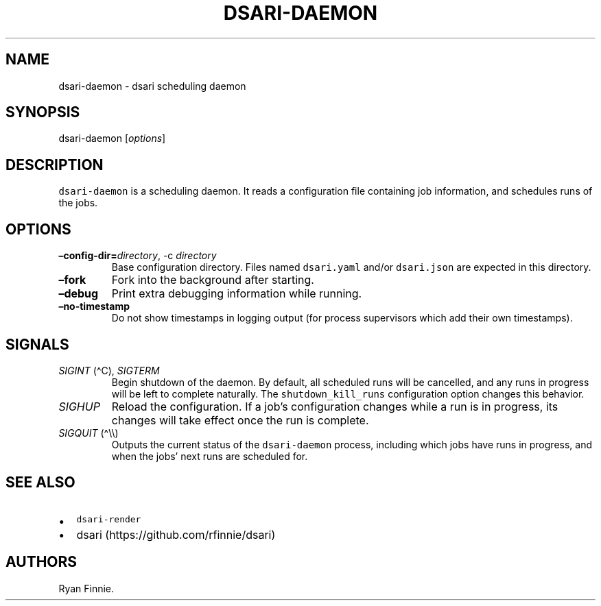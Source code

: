 .\" Automatically generated by Pandoc 2.5
.\"
.TH "DSARI\-DAEMON" "1" "" "" "dsari"
.hy
.SH NAME
.PP
dsari\-daemon \- dsari scheduling daemon
.SH SYNOPSIS
.PP
dsari\-daemon [\f[I]options\f[R]]
.SH DESCRIPTION
.PP
\f[C]dsari\-daemon\f[R] is a scheduling daemon.
It reads a configuration file containing job information, and schedules
runs of the jobs.
.SH OPTIONS
.TP
.B \[en]config\-dir=\f[I]directory\f[R], \-c \f[I]directory\f[R]
Base configuration directory.
Files named \f[C]dsari.yaml\f[R] and/or \f[C]dsari.json\f[R] are
expected in this directory.
.TP
.B \[en]fork
Fork into the background after starting.
.TP
.B \[en]debug
Print extra debugging information while running.
.TP
.B \[en]no\-timestamp
Do not show timestamps in logging output (for process supervisors which
add their own timestamps).
.SH SIGNALS
.TP
.B \f[I]SIGINT\f[R] (\[ha]C), \f[I]SIGTERM\f[R]
Begin shutdown of the daemon.
By default, all scheduled runs will be cancelled, and any runs in
progress will be left to complete naturally.
The \f[C]shutdown_kill_runs\f[R] configuration option changes this
behavior.
.TP
.B \f[I]SIGHUP\f[R]
Reload the configuration.
If a job\[cq]s configuration changes while a run is in progress, its
changes will take effect once the run is complete.
.TP
.B \f[I]SIGQUIT\f[R] (\[ha]\[rs]\[rs])
Outputs the current status of the \f[C]dsari\-daemon\f[R] process,
including which jobs have runs in progress, and when the jobs\[cq] next
runs are scheduled for.
.SH SEE ALSO
.IP \[bu] 2
\f[C]dsari\-render\f[R]
.IP \[bu] 2
dsari (https://github.com/rfinnie/dsari)
.SH AUTHORS
Ryan Finnie.

